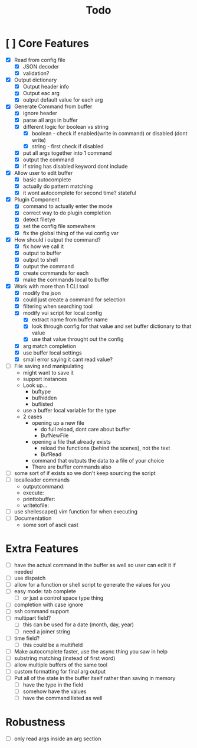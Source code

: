 #+TITLE: Todo

* [ ] Core Features
- [X] Read from config file
  + [X] JSON decoder
  + [X] validation?
- [X] Output dictionary
  + [X] Output header info
  + [X] Output eac arg
  + [X] output default value for each arg
- [X] Generate Command from buffer
  + [X] ignore header
  + [X] parse all args in buffer
  + [X] different logic for boolean vs string
    + [X] boolean - check if enabled(write in command) or disabled (dont write)
    + [X] string  - first check if disabled
  + [X] put all args together into 1 command
  + [X] output the command
  + [X] if string has disabled keyword dont include
- [X] Allow user to edit buffer
  - [X] basic autocomplete
  - [X] actually do pattern matching
  - [X] it wont autocomplete for second time? stateful
- [X] Plugin Component
  + [X] command to actually enter the mode
  + [X] correct way to do plugin completion
  + [X] detect filetye
  + [X] set the config file somewhere
  + [X] fix the global thing of the vui config var
- [X] How should i output the command?
  - [X] fix how we call it
  - [X] output to buffer
  - [X] output to shell
  - [X] output the command
  - [X] create commands for each
  - [X] make the commands local to buffer
- [X] Work with more than 1 CLI tool
  - [X] modify the json
  - [X] could just create a command for selection
  - [X] filtering when searching tool
  - [X] modify vui script for local config
    - [X] extract name from buffer name
    - [X] look through config for that value and set buffer dictionary to that value
    - [X] use that value throught out the config
  - [X] arg match completion
  - [X] use buffer local settings
  - [X] small error saying it cant read value?
- [ ] File saving and manipulating
  - might want to save it
  - support instances
  - Look up...
    - buftype
    - bufhidden
    - buflisted
  - use a buffer local variable for the type
  - 2 cases
    - opening up a new file
      - do full reload, dont care about buffer
      - BufNewFile
    - opening a file that already exists
      - reload the functions (behind the scenes), not the text
      - BufRead
    - command that outputs the data to a file of your choice
    - There are buffer commands also
- [ ] some sort of if exists so we don't keep sourcing the script
- [ ] localleader commands
  - outputcommand:
  - execute:
  - printtobuffer:
  - writetofile:
- [ ] use shellescape() vim function for when executing
- [ ] Documentation
  - some sort of ascii cast
* Extra Features
- [ ] have the actual command in the buffer as well so user can edit it if needed
- [ ] use dispatch
- [ ] allow for a function or shell script to generate the values for you
- [ ] easy mode: tab complete
  - [ ] or just a control space type thing
- [ ] completion with case ignore
- [ ] ssh command support
- [ ] multipart field?
  + [ ] this can be used for a date (month, day, year)
  + [ ] need a joiner string
- [ ] time field?
  + [ ] this could be a multifield
- [ ] Make autocomplete faster, use the async thing you saw in help
- [ ] substring matching (instead of first word)
- [ ] allow multiple buffers of the same tool
- [ ] custom formatting for final arg output
- [ ] Put all of the state in the buffer itself rather than saving in memory
  - [ ] have the type in the field
  - [ ] somehow have the values
  - [ ] have the command listed as well
* Robustness
- [ ] only read args inside an arg section
